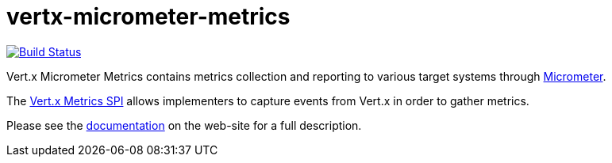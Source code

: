 = vertx-micrometer-metrics
:source-language: java

image:https://github.com/vert-x3/vertx-micrometer-metrics/workflows/CI/badge.svg?branch=3.9["Build Status", link="https://github.com/vert-x3/vertx-micrometer-metrics/actions?query=workflow%3ACI"]

Vert.x Micrometer Metrics contains metrics collection and reporting to various target systems through link:http://micrometer.io/[Micrometer].

The http://vertx.io/docs/vertx-core/java/index.html#_metrics_spi[Vert.x Metrics SPI] allows implementers to
capture events from Vert.x in order to gather metrics.

Please see the https://vertx.io/docs/vertx-micrometer-metrics/java/[documentation]
 on the web-site for a full description.
